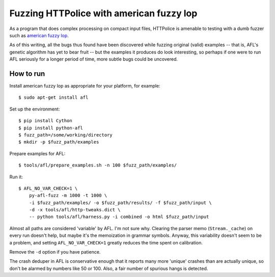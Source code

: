 Fuzzing HTTPolice with american fuzzy lop
=========================================

As a program that does complex processing on compact input files,
HTTPolice is amenable to testing with a dumb fuzzer such as
`american fuzzy lop`_.

As of this writing, all the bugs thus found have been discovered while
fuzzing original (valid) examples -- that is, AFL's genetic algorithm
has yet to bear fruit -- but the examples it produces do look interesting,
so perhaps if one were to run AFL seriously for a longer period of time,
more subtle bugs could be uncovered.

.. _american fuzzy lop: http://lcamtuf.coredump.cx/afl/


How to run
----------

Install american fuzzy lop as appropriate for your platform, for example::

  $ sudo apt-get install afl

Set up the environment::

  $ pip install Cython
  $ pip install python-afl
  $ fuzz_path=/some/working/directory
  $ mkdir -p $fuzz_path/examples

Prepare examples for AFL::

  $ tools/afl/prepare_examples.sh -n 100 $fuzz_path/examples/

Run it::

  $ AFL_NO_VAR_CHECK=1 \
      py-afl-fuzz -m 1000 -t 1000 \
      -i $fuzz_path/examples/ -o $fuzz_path/results/ -f $fuzz_path/input \
      -d -x tools/afl/http-tweaks.dict \
      -- python tools/afl/harness.py -i combined -o html $fuzz_path/input

Almost all paths are considered 'variable' by AFL. I'm not sure why.
Clearing the parser memo (``Stream._cache``) on every run doesn't help,
but maybe it's the memoization in grammar symbols. Anyway, this variability
doesn't seem to be a problem, and setting ``AFL_NO_VAR_CHECK=1`` greatly
reduces the time spent on calibration.

Remove the ``-d`` option if you have patience.

The crash deduper in AFL is conservative enough that it reports many more
'unique' crashes than are actually unique, so don't be alarmed by numbers
like 50 or 100. Also, a fair number of spurious hangs is detected.

